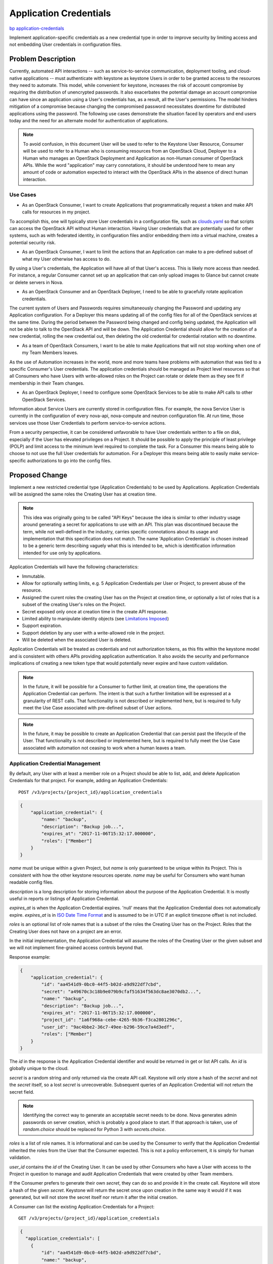..
 This work is licensed under a Creative Commons Attribution 3.0 Unported
 License.

 http://creativecommons.org/licenses/by/3.0/legalcode

=======================
Application Credentials
=======================

`bp application-credentials <https://blueprints.launchpad.net/keystone/+spec/application-credentials>`_

Implement application-specific credentials as a new credential type in order to
improve security by limiting access and not embedding User credentials in
configuration files.

Problem Description
===================

Currently, automated API interactions -- such as service-to-service
communication, deployment tooling, and cloud-native applications -- must
authenticate with keystone as keystone Users in order to be granted access to
the resources they need to automate. This model, while convenient for keystone,
increases the risk of account compromise by requiring the distribution of
unencrypted passwords. It also exacerbates the potential damage an account
compromise can have since an application using a User's credentials has, as a
result, all the User's permissions. The model hinders mitigation of a
compromise because changing the compromised password necessitates downtime for
distributed applications using the password. The following use cases
demonstrate the situation faced by operators and end users today and the need
for an alternate model for authentication of applications.

.. note:: To avoid confusion, in this document User will be used to refer
          to the Keystone User Resource, Consumer will be used to refer
          to a Human who is consuming resources from an OpenStack Cloud,
          Deployer to a Human who manages an OpenStack Deployment and
          Application as non-Human consumer of OpenStack APIs. While the
          word "application" may carry connotations, it should be understood
          here to mean any amount of code or automation expected to interact
          with the OpenStack APIs in the absence of direct human interaction.

Use Cases
---------

* As an OpenStack Consumer, I want to create Applications that programmatically
  request a token and make API calls for resources in my project.

To accomplish this, one will typically store User credentials in a
configuration file, such as `clouds.yaml`_ so that scripts can access the
OpenStack API without Human interaction. Having User credentials that are
potentially used for other systems, such as with federated identity, in
configuration files and/or embedding them into a virtual machine, creates a
potential security risk.

* As an OpenStack Consumer, I want to limit the actions that an Application
  can make to a pre-defined subset of what my User otherwise has access to do.

By using a User's credentials, the Application will have all of that User's
access. This is likely more access than needed. For instance, a regular
Consumer cannot set up an application that can only upload images to Glance but
cannot create or delete servers in Nova.

* As an OpenStack Consumer and an OpenStack Deployer, I need to be able to
  gracefully rotate application credentials.

The current system of Users and Passwords requires simultaneously changing the
Password and updating any Application configuration. For a Deployer this means
updating all of the config files for all of the OpenStack services at the same
time. During the period between the Password being changed and config being
updated, the Application will not be able to talk to the OpenStack API and will
be down. The Application Credential should allow for the creation of a new
credential, rolling the new credential out, then deleting the old credential
for credential rotation with no downtime.

* As a team of OpenStack Consumers, I want to be able to make Applications
  that will not stop working when one of my Team Members leaves.

As the use of Automation increases in the world, more and more teams have
problems with automation that was tied to a specific Consumer's User
credentials. The application credentials should be managed as Project level
resources so that all Consumers who have Users with write-allowed roles on the
Project can rotate or delete them as they see fit if membership in their Team
changes.

* As an OpenStack Deployer, I need to configure some OpenStack Services to be
  able to make API calls to other OpenStack Services.

Information about Service Users are currently stored in configuration files.
For example, the nova Service User is currently in the configuration of every
nova-api, nova-compute and neutron configuration file. At run time, those
services use those User Credentials to perform service-to-service actions.

From a security perspective, it can be considered unfavorable to have User
credentials written to a file on disk, especially if the User has elevated
privileges on a Project. It should be possible to apply the principle of least
privilege (POLP) and limit access to the minimum level required to complete the
task. For a Consumer this means being able to choose to not use the full User
credentials for automation. For a Deployer this means being able to easily make
service-specific authorizations to go into the config files.

.. _clouds.yaml: https://docs.openstack.org/developer/os-client-config/#config-files

Proposed Change
===============

Implement a new restricted credential type (Application Credentials) to be used
by Applications. Application Credentials will be assigned the same roles the
Creating User has at creation time.

.. note:: This idea was originally going to be called "API Keys" because the
          idea is similar to other industry usage around generating a secret
          for applications to use with an API. This plan was discontinued
          because the term, while not well-defined in the industry, carries
          specific connotations about its usage and implementation that this
          specification does not match.  The name 'Application Credentials' is
          chosen instead to be a generic term describing vaguely what this is
          intended to be, which is identification information intended for use
          only by applications.

.. _`on the mailing list`: http://lists.openstack.org/pipermail/openstack-dev/2017-May/116596.html

Application Credentials will have the following characteristics:

* Immutable.
* Allow for optionally setting limits, e.g. 5 Application Credentials per User
  or Project, to prevent abuse of the resource.
* Assigned the curent roles the creating User has on the Project at creation
  time, or optionally a list of roles that is a subset of the creating User's
  roles on the Project.
* Secret exposed only once at creation time in the create API response.
* Limited ability to manipulate identity objects (see `Limitations Imposed`_)
* Support expiration.
* Support deletion by any user with a write-allowed role in the project.
* Will be deleted when the associated User is deleted.

Application Credentials will be treated as credentials and not authorization
tokens, as this fits within the keystone model and is consistent with others
APIs providing application authentication. It also avoids the security and
performance implications of creating a new token type that would potentially
never expire and have custom validation.

.. note:: In the future, it will be possible for a Consumer to further limit,
          at creation time, the operations the Application Credential can
          perform. The intent is that such a further limitation will be
          expressed at a granularity of REST calls. That functionality is not
          described or implemented here, but is required to fully meet the Use
          Case associated with pre-defined subset of User actions.

.. note:: In the future, it may be possible to create an Application Credential
          that can persist past the lifecycle of the User. That functionality
          is not described or implemented here, but is required to fully meet
          the Use Case associated with automation not ceasing to work when
          a human leaves a team.

Application Credential Management
---------------------------------

By default, any User with at least a member role on a Project should be able to
list, add, and delete Application Credentials for that project. For example,
adding an Application Credentials:

::

    POST /v3/projects/{project_id}/application_credentials

.. code-block:: json

    {
        "application_credential": {
            "name:" "backup",
            "description": "Backup job...",
            "expires_at": "2017-11-06T15:32:17.000000",
            "roles": ["Member"]
        }
    }

`name` must be unique within a given Project, but `name` is only guaranteed to
be unique within its Project. This is consistent with how the other keystone
resources operate. `name` may be useful for Consumers who want human readable
config files.

`description` is a long description for storing information about the purpose
of the Application Credential. It is mostly useful in reports or listings of
Application Credential.

`expires_at` is when the Application Credential expires. 'null' means that the
Application Credential does not automatically expire. `expires_at` is in `ISO
Date Time Format`_ and is assumed to be in UTC if an explicit timezone offset
is not included.

`roles` is an optional list of role names that is a subset of the roles
the Creating User has on the Project. Roles that the Creating User does not
have on a project are an error.

In the initial implementation, the Application Credential will assume the roles
of the Creating User or the given subset and we will not implement
fine-grained access controls beyond that.

Response example:

.. code-block:: json

    {
        "application_credential": {
            "id": "aa4541d9-0bc0-44f5-b02d-a9d922df7cbd",
            "secret": "a49670c3c18b9e079b9cfaf51634f563dc8ae3070db2...",
            "name:" "backup",
            "description": "Backup job...",
            "expires_at": "2017-11-06T15:32:17.000000",
            "project_id": "1a6f968a-cebe-4265-9b36-f3ca2801296c",
            "user_id": "9ac4bbe2-36c7-49ee-b296-59ce7a4d3edf",
            "roles": ["Member"]
        }
    }

The `id` in the response is the Application Credential identifier and would be
returned in get or list API calls. An `id` is globally unique to the cloud.

`secret` is a random string and only returned via the create API call.
Keystone will only store a hash of the `secret` and not the `secret` itself,
so a lost `secret` is unrecoverable. Subsequent queries of an Application
Credential will not return the secret field.

.. note:: Identifying the correct way to generate an acceptable secret needs
          to be done. Nova generates admin passwords on server creation, which
          is probably a good place to start. If that approach is taken, use of
          `random.choice` should be replaced for Python 3 with
          `secrets.choice`.

`roles` is a list of role names. It is informational and can be used by the
Consumer to verify that the Application Credential inherited the roles from
the User that the Consumer expected. This is not a policy enforcement, it is
simply for human validation.

`user_id` contains the `id` of the Creating User. It can be used by other
Consumers who have a User with access to the Project in question to manage and
audit Application Credentials that were created by other Team members.

If the Consumer prefers to generate their own `secret`, they can do so and
provide it in the create call. Keystone will store a hash of the given
`secret`. Keystone will return the secret once upon creation in the same way it
would if it was generated, but will not store the secret itself nor return it
after the initial creation.

A Consumer can list the existing Application Credentials for a Project:

::

    GET /v3/projects/{project_id}/application_credentials

.. code-block:: json

    {
      "application_credentials": [
        {
            "id": "aa4541d9-0bc0-44f5-b02d-a9d922df7cbd",
            "name:" "backup",
            "description": "Backup job...",
            "expires_at": "2017-11-06T15:32:17.000000",
            "project_id": "1a6f968a-cebe-4265-9b36-f3ca2801296c",
            "user_id": "9ac4bbe2-36c7-49ee-b296-59ce7a4d3edf",
            "roles": ["Member"]
        }
      ]
    }

A Consumer can get information about a specific existing Application
Credential:

::

    GET /v3/projects/{project_id}/application_credentials/{application_credential_id}

.. code-block:: json

    {
      "application_credentials": [
        {
            "id": "aa4541d9-0bc0-44f5-b02d-a9d922df7cbd",
            "name:" "backup",
            "description": "Backup job...",
            "expires_at": "2017-11-06T15:32:17.000000",
            "project_id": "1a6f968a-cebe-4265-9b36-f3ca2801296c",
            "user_id": "9ac4bbe2-36c7-49ee-b296-59ce7a4d3edf",
            "roles": ["Member"]
        }
      ]
    }

A Consumer can delete an existing Application Credential to invalidate it:

::

    DELETE /v3/projects/{project_id}/application_credentials/{credential_id}

.. note:: Application Credentials that expire will be deleted. The alternative
          would be to allow them to accumulate for forever in the hopes that
          keeping them around will make investigation as to why an Application
          is not working harder, but the only real benefit to this is providing
          a different error message. More thought and feedback on this are
          needed, but are not essential for the first round of work.

When the Creating User for an Application Credential is deleted, that
Application Credential is also deleted.

.. note:: In the future there may be a way to create a persistent credential,
          but that mechanism is not defined.

Aside from deletion, Application Credentials are immutable and may not be
modified.

.. _ISO Date Time Format: https://tools.ietf.org/html/rfc3339#section-5.6

Using an Application Credential to Obtain a Token
-------------------------------------------------

An Application Credential can be used for authentication to request a scoped
token following Keystone's normal authorization flow. For example:

::

    POST /v3/auth/tokens

.. code-block:: json

    {
        "auth": {
            "identity": {
                "methods": [
                    "application_credential"
                ],
                "application_credential": {
                    "id": "aa4541d9-0bc0-44f5-b02d-a9d922df7cbd",
                    "secret": "a49670c3c18b9e079b9cfaf51634f563dc8ae3070db2..."
                }
            }
        }
    }

Keystone will validate the Application Credential by matching a hash of the key
secret associated with the id using `passlib`_ similar to how Keystone does
Password authentication currently.

This improves security as the Application Credentials can have
Consumer-controlled limited lifespan and can be rotated and safely stored in
configuration files. For Consumers that do not currently have a User with
privileges to create Users, this will provide both security and additional
flexibility in how they can manage Applications.

If the Application Credential is referred to by `name`, it will be necessary to
provide either `project_id` or the combination of `project_name` and
`project_domain_name` so that Keystone can look up the Application Credential
in the appropriate Project.

::

    POST /v3/auth/tokens

.. code-block:: json

    {
        "auth": {
            "identity": {
                "methods": [
                    "application_credential"
                ],
                "application_credential": {
                    "name": "backup",
                    "project": {
                        "id": "1a6f968a-cebe-4265-9b36-f3ca2801296c"
                    },
                    "secret": "a49670c3c18b9e079b9cfaf51634f563dc8ae3070db2..."
                }
            }
        }
    }

As an alternative to the current use of Service Users, a Deployer could
create a single Service User and an Application Credential for each service. Or
even create a Nova user and then give each nova instance it's own Application
Credential. Although at this point the Application Credential does not have
the ability to further limit API use, the ability to start assigning
Application Credentials per-service and performing expiration and rotation may
be a desirable step forward that can be further enhanced with the addition of
restricting an Application Credential's API Access.

.. _passlib: https://pypi.python.org/pypi/passlib

Limitations Imposed
-------------------

Since API Access Lists are not implemented at this stage, Keystone
will explicitly block tokens generated from an Application Credential from
doing the following:

* POST /projects/{}/application_credentials
* DELETE /projects/{}/application_credentials/{}
* POST /users
* PATCH /users/{}
* DELETE /users/{}
* POST /projects
* PATCH /projects/{}
* DELETE /projects/{}
* PUT /projects/{}/users/{}/roles/{}
* PUT /domains/{}/users/{}/roles/{}
* PUT /projects/{}/groups/{}/roles/{}
* PUT /domains/{}/groups/{}/roles/{}

.. note:: It might be simpler and safer for now to just block a token
          generated from an Application Credential from doing any action in
          Keystone altogether. This would check for an "application_credential"
          value in the "methods" key of a token object. This would be a
          temporary measure until the followup API action exclusion support is
          implemented.

In the future, when the Consumer can expess additional REST API limitations
at Application Credential creation time, the built-in identity blacklist should
be migrated to being content in that system. It is entirely reasonable that
a Consumer desire to grant the ability to automate Identity operations.
However, until the the additional system is in place, it is safer to block
the operations altogether.

Design Justifications
---------------------

Implementing Application Credential management as normal CRUD with default
policy that normal Users have access to adds the ability without requiring the
Deployer to perform additional setup or manage additional external services.

Implementing Application Credentials consumption as an auth-type plugin means
that any Client code that supports pluggable auth in any way should be able to
easily consume the new feature. Client code that doesn't yet implement support
for pluggable authentication should have a compelling motivation to add it.

Alternatives
============

`Enhance tokens`_ by allowing delegation of subsets of roles to a token. This
solves the problem of granting too much access to an application, but it still
necessitates tying an application to a User, and token expiry makes it
insufficient for use by applications.

`Enhance users`_ by adding new credential types and then allowing role
assignments to be assigned to credential types instead of users. This doesn't
solve the problem of applications needing to continue running after a User has
been decommissioned. Additionally, regular Consumers frequently do not have
permission to create Users, especially in places that use an identity backend
like LDAP or AD.

Just use OAuth. Keystone already supports OAuth-based authentication. However,
adding OAuth on top of an existing Auth system is a deployer opt-in task that
involves considerable deployer effort. If the goal is to add support for a
concept that will always dependably exist, OAuth represents too high of a
burden to be reasonable. Moreover, OAuth tokens have the same flaws as regular
keystone tokens, namely that they are tied to a User, rather than a project,
and that they are required to expire, rather than optionally expiring.

`Enhance trusts`_ by detaching them from Users. Trusts still require role
assignments on projects to be created by administrators. Adding the ability to
allow users to delegate their own roles to trusts would require a much more
significant rework of the trusts model.

On naming: GCE uses the term "Service Account" and discusses the concept of
"Application Access". Both could be useful alternate terms to Application
Credential. Drawbacks are that "Service Account" uses the word "account" which
may run afoul of understanding. "Application Access" is a good description of
what we wish to provide but "Access" does not well-denote the unique unit of
information that can be requested and submitted, where "Credential" does.

Github exposes a similar concept as `GitHub App`_ which are special accounts
intended to be used for non-human API access, such as bots or other automation.
They are similarly intended to be a project-level resource rather than a
user-level resource. "App" could be a name for this. However, the Github
concept goes hand-in-hand with a catalog of services that people can
register to do things on their accounts, which is well out of scope for this
proposal. Additionally the term "App" carries connotations that may not be
appropriate for people who would use this construct as part of a general
automation system. Using that term is likely to cause more confusion than good.

.. _`Enhance tokens`: https://review.openstack.org/#/c/186979
.. _`Enhance users`: https://review.openstack.org/#/c/389870
.. _`Enhance trusts`: https://review.openstack.org/#/c/396634
.. _`GitHub App`: https://developer.github.com/apps/

Security Impact
---------------

This would have a positive security impact:

* Instead of having a Service User for each service, all services can use a
  single Service User and multiple Application Credentials. This decreases the
  attack vector of gaining access to privileged operations by reducing the
  number of accounts to attack.
* User names and passwords are kept out of configuration files. While
  Application Credentials are still extremely sensitive, if compromised they do
  not allow attackers to glean service user password conventions from
  configuration.
* Application Credentials will grow the ability to have limited access, so a
  move to them is a step towards limited access credentials.
* Application Credentials can be gracefully rotated out of use and deleted
  periodically, allowing Consumers and Deployers a mechanism to prevent
  compromised Users without requiring swapping credentials in short amounts of
  time that might cause service interruption or downtime.

There is an inherent risk with adding a new credential type and changing
authentication details. One such risk would be the allowing of many credentials
for the same User account.

Notifications Impact
--------------------

None

Other End User Impact
---------------------

* Consumers who have Applications that monitor or interact with OpenStack
  Services should be able to leverage this feature to improve the overall
  security and manageability of their Applications.
* Consumers can gracefully rotate Application Credentials for an
  Application with no downtime by creating a new Application Credential,
  updating config files to use the new Application Credential, and finally
  deleting the old Application Credential.
* Consumers who do not start using Application Credentials should experience no
  impact.

Performance Impact
------------------

This should have the same performance impact as username/password
authentication does today, since the same mechanism will be used to compare
hashes to obtain an answer.

Other Deployer Impact
---------------------

Deployers should notice the following maintenance improvements:

* Deployers only need to enforce security on a single Service User instead
  of multiple.
* Password rotation policies for Service Users no longer require immediately
  redeploying service configuration files. A User password change does not
  affect the existing Application Credential in the various service
  configuration files.
* Deployers can gracefully rotate Application Credentials through a deployment
  with no downtime.

Developer Impact
----------------

None

Implementation
==============

Assignee(s)
-----------

Primary assignee:

- Monty Taylor

Other contributors:

- Ron De Rose
- Anthony Washington
- TBD

Work Items
----------

#. Develop backend to support Application Credentials

#. Implement API, business logic, and validation for CRUD operations

#. Add Credential deletion to User deletion

#. Add new Application Credential authentication plugin

#. Block access to Keystone CRUD

#. Add consumption support to keystoneauth

#. Documentation

#. Notify deployment projects about using Application Credentials
   (Devstack, OpenStack-Ansible, Tripleo, OpenStack Puppet, etc)

#. Notify non-Python SDKs about using Application Credentials (Fog,
   gophercloud, JClouds)

Dependencies
============

None

Documentation Impact
====================

The documentation team, along with the documentation liaison for keystone
should update the installation guide to account for Application Credentials and
Service Users. The user guides should also be updated to reflect the ability
for Users to use Application Credentials for application authentication.

References
==========

None
